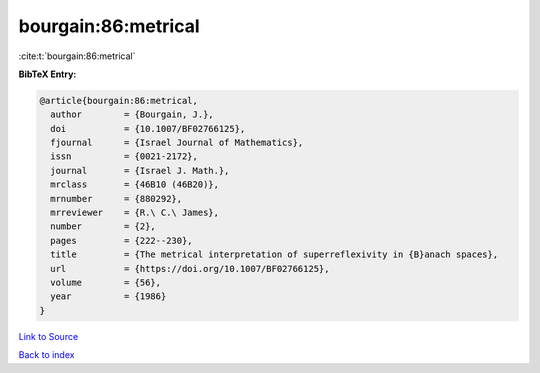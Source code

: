 bourgain:86:metrical
====================

:cite:t:`bourgain:86:metrical`

**BibTeX Entry:**

.. code-block:: bibtex

   @article{bourgain:86:metrical,
     author        = {Bourgain, J.},
     doi           = {10.1007/BF02766125},
     fjournal      = {Israel Journal of Mathematics},
     issn          = {0021-2172},
     journal       = {Israel J. Math.},
     mrclass       = {46B10 (46B20)},
     mrnumber      = {880292},
     mrreviewer    = {R.\ C.\ James},
     number        = {2},
     pages         = {222--230},
     title         = {The metrical interpretation of superreflexivity in {B}anach spaces},
     url           = {https://doi.org/10.1007/BF02766125},
     volume        = {56},
     year          = {1986}
   }

`Link to Source <https://doi.org/10.1007/BF02766125},>`_


`Back to index <../By-Cite-Keys.html>`_
